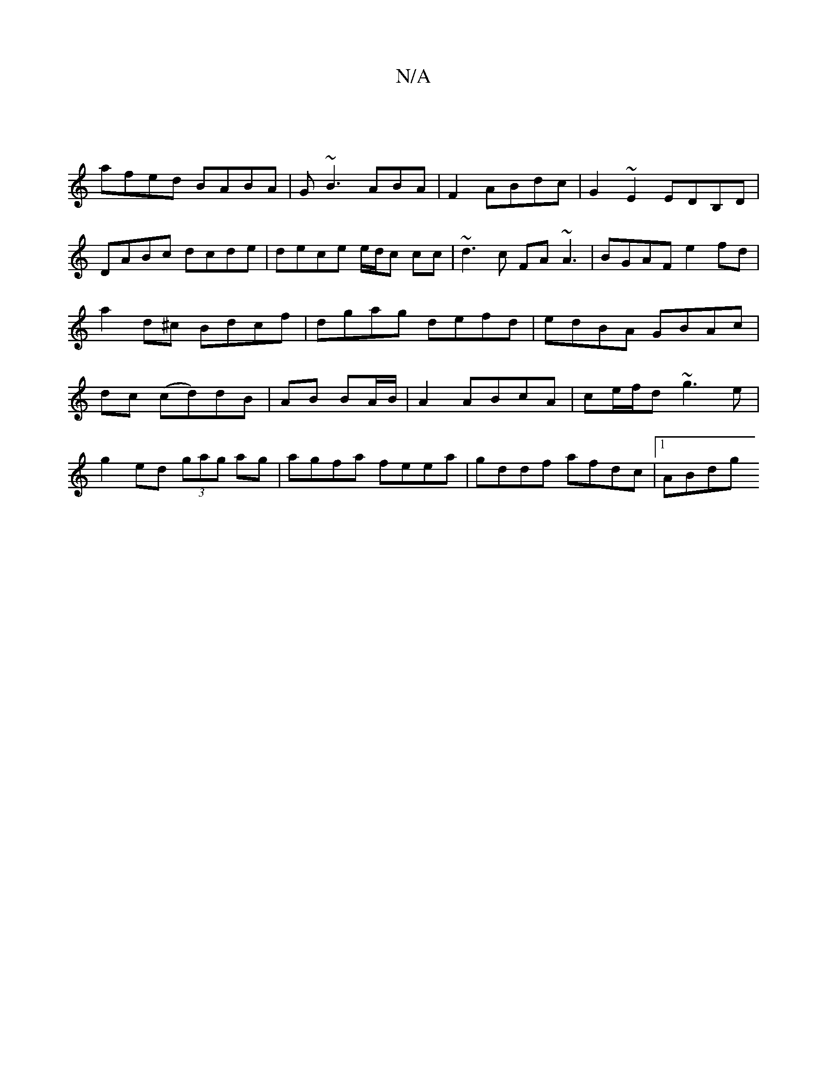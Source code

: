 X:1
T:N/A
M:4/4
R:N/A
K:Cmajor
|
afed BABA|G~B3ABA|F2 ABdc|G2~E2 EDB,D|
DABc dcde|dece e/d/c cc|~d3c FA~A3|BGAF e2 fd|a2d^c Bdcf|dgag defd|edBA GBAc|dc (cd)dB | AB BA/B/|A2 ABcA|ce/f/d ~g3e|
g2ed (3gag ag|agfa feea|gddf afdc|1 ABdg
